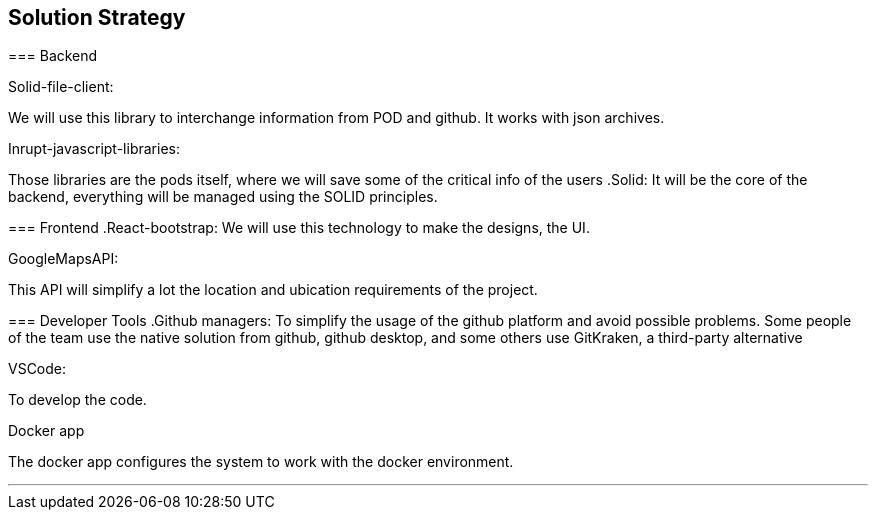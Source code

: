 [[section-solution-strategy]]
== Solution Strategy


[role="arc42help"]
****

=== Backend

.Solid-file-client:
We will use this library to interchange information from POD and github. It works with json archives.

.Inrupt-javascript-libraries:
Those libraries are the pods itself, where we will save some of the critical info of the users
.Solid:
It will be the core of the backend, everything will be managed using the SOLID principles.

=== Frontend
.React-bootstrap:
We will use this technology to make the designs, the UI.

.GoogleMapsAPI:
This API will simplify a lot the location and ubication requirements of the project.

=== Developer Tools
.Github managers:
To simplify the usage of the github platform and avoid possible problems. Some people of the team use the native solution from github, github desktop, and some others use GitKraken, a third-party alternative

.VSCode: 
To develop the code.

.Docker app
The docker app configures the system to work with the docker environment.

***


